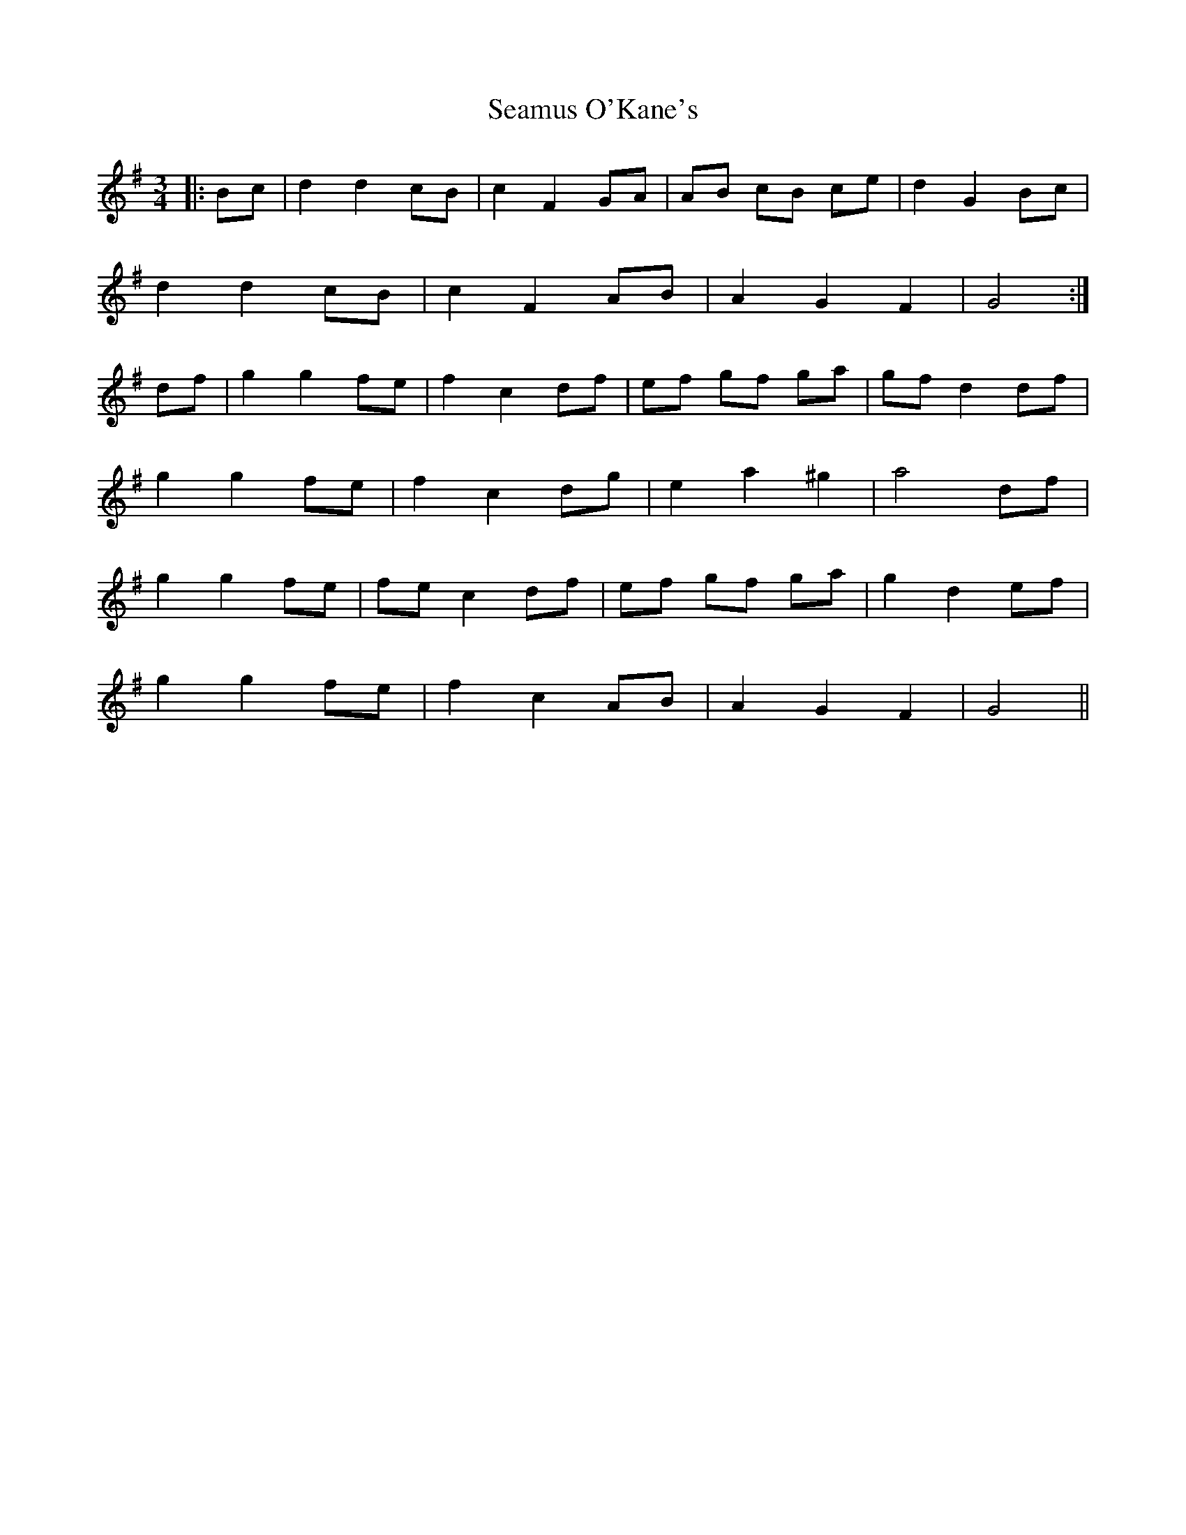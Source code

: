 X: 36308
T: Seamus O'Kane's
R: mazurka
M: 3/4
K: Gmajor
|:Bc|d2 d2 cB|c2 F2 GA|AB cB ce|d2 G2 Bc|
d2 d2 cB|c2 F2 AB|A2 G2 F2|G4:|
df|g2 g2 fe|f2 c2 df|ef gf ga|gf d2 df|
g2 g2 fe|f2 c2 dg|e2 a2 ^g2|a4 df|
g2 g2 fe|fe c2 df|ef gf ga|g2 d2 ef|
g2 g2 fe|f2 c2 AB|A2 G2 F2|G4||

